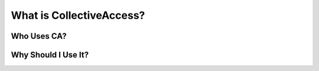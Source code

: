 What is CollectiveAccess?
=========================

Who Uses CA?
^^^^^^^^^^^^

Why Should I Use It?
^^^^^^^^^^^^^^^^^^^^